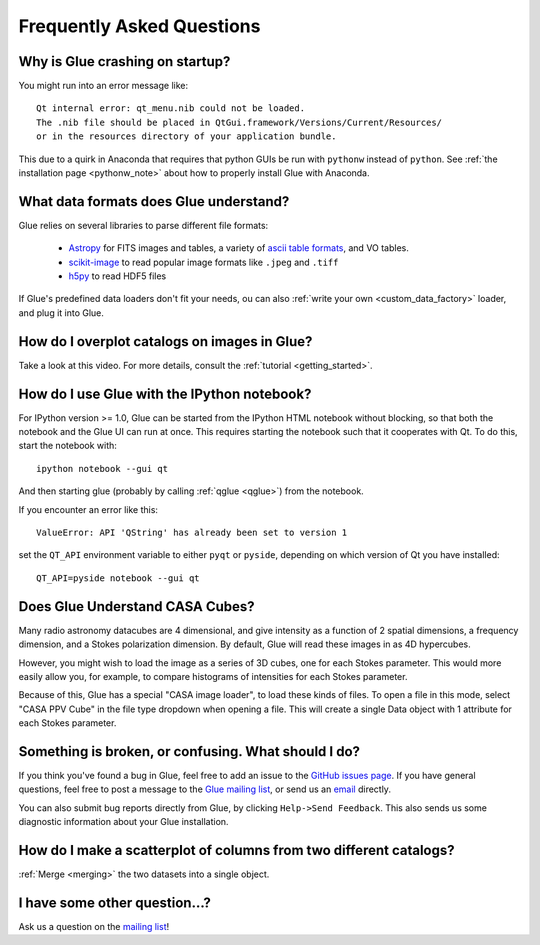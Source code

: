 .. _faq:

Frequently Asked Questions
==========================

Why is Glue crashing on startup?
--------------------------------
You might run into an error message like::

    Qt internal error: qt_menu.nib could not be loaded.
    The .nib file should be placed in QtGui.framework/Versions/Current/Resources/
    or in the resources directory of your application bundle.

This due to a quirk in Anaconda that requires that python GUIs be run with ``pythonw`` instead of ``python``. See :ref:`the installation page <pythonw_note>` about how to properly install Glue with Anaconda.

What data formats does Glue understand?
---------------------------------------
Glue relies on several libraries to parse different file formats:

 * `Astropy <http://www.astropy.org>`_ for FITS images and tables, a
   variety of `ascii table formats
   <http://docs.astropy.org/en/latest/io/ascii/index.html>`_, and VO
   tables.
 * `scikit-image <http://scikit-image.org/>`_ to read popular image
   formats like ``.jpeg`` and ``.tiff``
 * `h5py <http://www.h5py.org/docs/>`_ to read HDF5 files

If Glue's predefined data loaders don't fit your needs, ou can also :ref:`write your own <custom_data_factory>` loader, and plug it into Glue.


How do I overplot catalogs on images in Glue?
---------------------------------------------
Take a look at this video. For more details, consult the :ref:`tutorial <getting_started>`.

.. raw:: html

    <center>
    <iframe src="http://player.vimeo.com/video/54940097?badge=0" width="500" height="305" frameborder="0" webkitAllowFullScreen mozallowfullscreen allowFullScreen></iframe>
    </center>

How do I use Glue with the IPython notebook?
--------------------------------------------

For IPython version >= 1.0, Glue can be started from the IPython HTML
notebook without blocking, so that both the notebook and the Glue UI
can run at once. This requires starting the notebook such that it
cooperates with Qt. To do this, start the notebook with::

    ipython notebook --gui qt

And then starting glue (probably by calling :ref:`qglue <qglue>`) from the notebook.

If you encounter an error like this::

    ValueError: API 'QString' has already been set to version 1

set the ``QT_API`` environment variable to either ``pyqt`` or ``pyside``, depending on which version of Qt you have installed::

    QT_API=pyside notebook --gui qt


Does Glue Understand CASA Cubes?
--------------------------------
Many radio astronomy datacubes are 4 dimensional, and give intensity
as a function of 2 spatial dimensions, a frequency dimension, and a
Stokes polarization dimension. By default, Glue will read these images
in as 4D hypercubes.

However, you might wish to load the image as a series of 3D cubes,
one for each Stokes parameter. This would more easily allow you,
for example, to compare histograms of intensities for each Stokes
parameter.

Because of this, Glue has a special "CASA image loader", to load
these kinds of files. To open a file in this mode, select "CASA PPV Cube"
in the file type dropdown when opening a file. This will create a single
Data object with 1 attribute for each Stokes parameter.


Something is broken, or confusing. What should I do?
----------------------------------------------------
If you think you've found a bug in Glue, feel free to add
an issue to the `GitHub issues page <https://github.com/glue-viz/glue/issues?state=open>`_. If you have general questions, feel free to post a message to the `Glue mailing list <https://groups.google.com/forum/#!forum/glue-viz>`_, or send us an `email <mailto:glue.viz@gmail.com>`_ directly.

You can also submit bug reports directly from Glue, by clicking ``Help->Send Feedback``. This also sends us some diagnostic information about your Glue installation.

How do I make a scatterplot of columns from two different catalogs?
-------------------------------------------------------------------
:ref:`Merge <merging>` the two datasets into a single object.

I have some other question...?
------------------------------
Ask us a question on the `mailing list <https://groups.google.com/forum/#!forum/glue-viz>`_!
